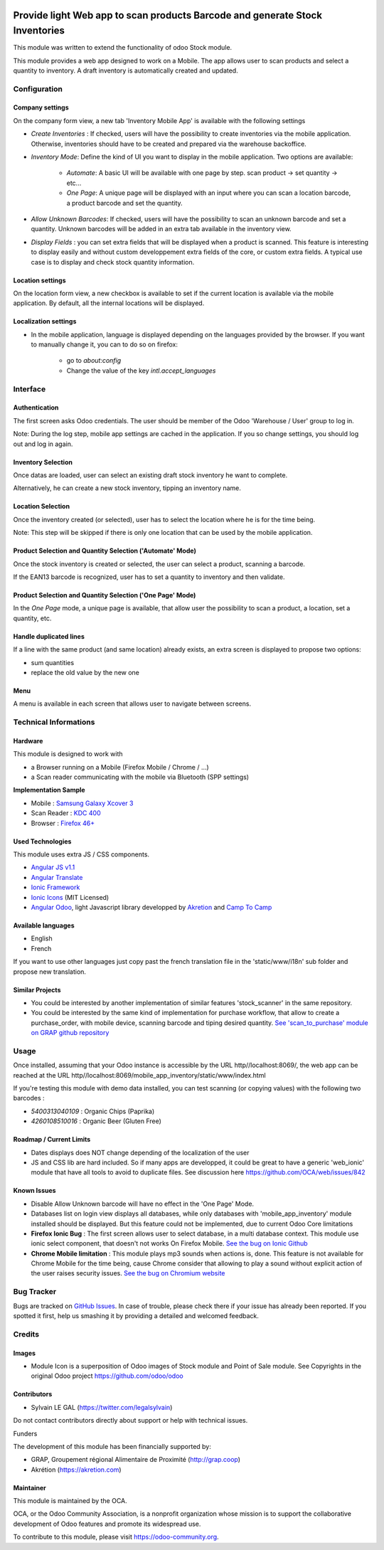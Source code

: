 .. image:: https://img.shields.io/badge/licence-AGPL--3-blue.svg
   :target: http://www.gnu.org/licenses/agpl-3.0-standalone.html
   :alt: License: AGPL-3

=============================================================================
Provide light Web app to scan products Barcode and generate Stock Inventories
=============================================================================

This module was written to extend the functionality of odoo Stock module.

This module provides a web app designed to work on a Mobile. The app allows
user to scan products and select a quantity to inventory. A draft inventory
is automatically created and updated.

Configuration
=============

Company settings
----------------

On the company form view, a new tab 'Inventory Mobile App' is available with
the following settings

* `Create Inventories` : If checked, users will have the possibility to
  create inventories via the mobile application. Otherwise, inventories
  should have to be created and prepared via the warehouse backoffice.

* `Inventory Mode`: Define the kind of UI you want to display in the
  mobile application. Two options are available:
    * `Automate`: A basic UI will be available with one page by step.
      scan product -> set quantity -> etc...
    * `One Page`: A unique page will be displayed with an input where you can
      scan a location barcode, a product barcode and set the quantity.

* `Allow Unknown Barcodes`: If checked, users will have the possibility to
  scan an unknown barcode and set a quantity. Unknown barcodes will be added
  in an extra tab available in the inventory view.

* `Display Fields` : you can set extra fields that will be displayed
  when a product is scanned. This feature is interesting to display easily
  and without custom developpement extra fields of the core, or custom
  extra fields.
  A typical use case is to display and check stock quantity information.

.. image:: /mobile_app_inventory/static/src/img/res_company_configuration.png


Location settings
-----------------

On the location form view, a new checkbox is available to set if the current
location is available via the mobile application. By default, all the
internal locations will be displayed.

.. image:: /mobile_app_inventory/static/src/img/stock_location_configuration.png
   :width: 1200

Localization settings
---------------------

* In the mobile application, language is displayed depending on the languages
  provided by the browser. If you want to manually change it,
  you can to do so on firefox:
    * go to `about:config`
    * Change the value of the key `intl.accept_languages`


Interface
=========

Authentication
--------------

The first screen asks Odoo credentials. The user should be member of the Odoo
'Warehouse / User' group to log in.

Note:
During the log step, mobile app settings are cached in the application. If
you so change settings, you should log out and log in again.

.. image:: /mobile_app_inventory/static/src/img/01_phone_authentication.png


Inventory Selection
-------------------

Once datas are loaded, user can select an existing draft stock inventory he
want to complete.

.. image:: /mobile_app_inventory/static/src/img/04_phone_select_stock_inventory.png

Alternatively, he can create a new stock inventory, tipping an inventory name.


.. image:: /mobile_app_inventory/static/src/img/04_phone_create_stock_inventory.png


Location Selection
------------------

Once the inventory created (or selected), user has to select the location where
he is for the time being.

.. image:: /mobile_app_inventory/static/src/img/05_select_stock_location.png

Note:
This step will be skipped if there is only one location that can be used
by the mobile application.

Product Selection and Quantity Selection ('Automate' Mode)
----------------------------------------------------------

Once the stock inventory is created or selected, the user can select a product,
scanning a barcode.

.. image:: /mobile_app_inventory/static/src/img/06_phone_select_product.png

If the EAN13 barcode is recognized, user has to set a quantity to inventory and
then validate.

.. image:: /mobile_app_inventory/static/src/img/07_phone_select_quantity.png

Product Selection and Quantity Selection ('One Page' Mode)
----------------------------------------------------------

In the `One Page` mode, a unique page is available, that allow user the
possibility to scan a product, a location, set a quantity, etc.

.. image:: /mobile_app_inventory/static/src/img/07_phone_one_page.png

Handle duplicated lines
-----------------------

If a line with the same product (and same location) already exists, an extra
screen is displayed to propose two options: 

* sum quantities
* replace the old value by the new one

.. image:: /mobile_app_inventory/static/src/img/08_phone_duplicate_lines.png

Menu
----

A menu is available in each screen that allows user to navigate between
screens.

.. image:: /mobile_app_inventory/static/src/img/03_phone_menu.png


Technical Informations
======================

Hardware
--------

This module is designed to work with

* a Browser running on a Mobile (Firefox Mobile / Chrome / ...)
* a Scan reader communicating with the mobile via Bluetooth (SPP settings)

**Implementation Sample**

* Mobile : `Samsung Galaxy Xcover 3 <http://www.samsung.com/fr/consumer/mobile-devices/smartphones/others/SM-G388FDSAXEF>`_
* Scan Reader : `KDC 400 <https://koamtac.com/kdc400-bluetooth-barcode-scanner/>`_
* Browser : `Firefox 46+ <https://www.mozilla.org/en-US/firefox/os/>`_


Used Technologies
-----------------

This module uses extra JS / CSS components.

* `Angular JS v1.1 <https://angularjs.org/>`_ 
* `Angular Translate <https://angular-translate.github.io/>`_
* `Ionic Framework <http://ionicframework.com/>`_
* `Ionic Icons <http://ionicons.com/>`_ (MIT Licensed)

* `Angular Odoo <https://github.com/hparfr/angular-odoo>`_, light Javascript
  library developped by `Akretion <http://www.akretion.com/>`_
  and `Camp To Camp <http://www.camptocamp.org/>`_

Available languages
-------------------

* English
* French

If you want to use other languages just copy past the french translation file
in the 'static/www/i18n' sub folder and propose new translation.

Similar Projects
----------------

* You could be interested by another implementation of similar features
  'stock_scanner' in the same repository.

* You could be interested by the same kind of implementation for purchase
  workflow, that allow to create a purchase_order, with mobile device,
  scanning barcode and tiping desired quantity.
  `See 'scan_to_purchase' module on GRAP github repository <https://github.com/grap/odoo-addons-mobile/tree/7.0/scan_to_purchase>`_

Usage
=====

Once installed, assuming that your Odoo instance is accessible by the URL
http//localhost:8069/, the web app can be reached at the URL
http//localhost:8069/mobile_app_inventory/static/www/index.html

If you're testing this module with demo data installed, you can test scanning
(or copying values) with the following two barcodes :

* `5400313040109` : Organic Chips (Paprika)
* `4260108510016` : Organic Beer (Gluten Free)

.. image:: https://odoo-community.org/website/image/ir.attachment/5784_f2813bd/datas
   :alt: Try me on Runbot
   :target: https://runbot.odoo-community.org/runbot/150/8.0


Roadmap / Current Limits
------------------------

* Dates displays does NOT change depending of the localization of the user

* JS and CSS lib are hard included. So if many apps are developped, it could
  be great to have a generic 'web_ionic' module that have all tools to avoid
  to duplicate files. See discussion here https://github.com/OCA/web/issues/842

Known Issues
------------

* Disable Allow Unknown barcode will have no effect in the 'One Page' Mode.

* Databases list on login view displays all databases, while only databases
  with 'mobile_app_inventory' module installed should be displayed. But this
  feature could not be implemented, due to current Odoo Core limitations

* **Firefox Ionic Bug** : The first screen allows user to select database,
  in a multi database context. This module use ionic select component, that
  doesn't not works On Firefox Mobile.
  `See the bug on Ionic Github <https://github.com/driftyco/ionic/issues/4767>`_

* **Chrome Mobile limitation** : This module plays mp3 sounds when actions is,
  done. This feature is not available for Chrome Mobile for the time being,
  cause Chrome consider that allowing to play a sound without explicit action
  of the user raises security issues.
  `See the bug on Chromium website <https://bugs.chromium.org/p/chromium/issues/detail?id=178297>`_

Bug Tracker
===========

Bugs are tracked on `GitHub Issues
<https://github.com/OCA/stock-logistics-barcode/issues>`_. In case of trouble,
please check there if your issue has already been reported. If you spotted it
first, help us smashing it by providing a detailed and welcomed feedback.

Credits
=======

Images
------

* Module Icon is a superposition of Odoo images of Stock module and Point of
  Sale module. See Copyrights in the original Odoo project
  https://github.com/odoo/odoo

Contributors
------------

* Sylvain LE GAL (https://twitter.com/legalsylvain)

Do not contact contributors directly about support or help with technical issues.

Funders

The development of this module has been financially supported by:

* GRAP, Groupement régional Alimentaire de Proximité (http://grap.coop)
* Akrétion (https://akretion.com)

Maintainer
----------

.. image:: https://odoo-community.org/logo.png
   :alt: Odoo Community Association
   :target: https://odoo-community.org

This module is maintained by the OCA.

OCA, or the Odoo Community Association, is a nonprofit organization whose
mission is to support the collaborative development of Odoo features and
promote its widespread use.

To contribute to this module, please visit https://odoo-community.org.
